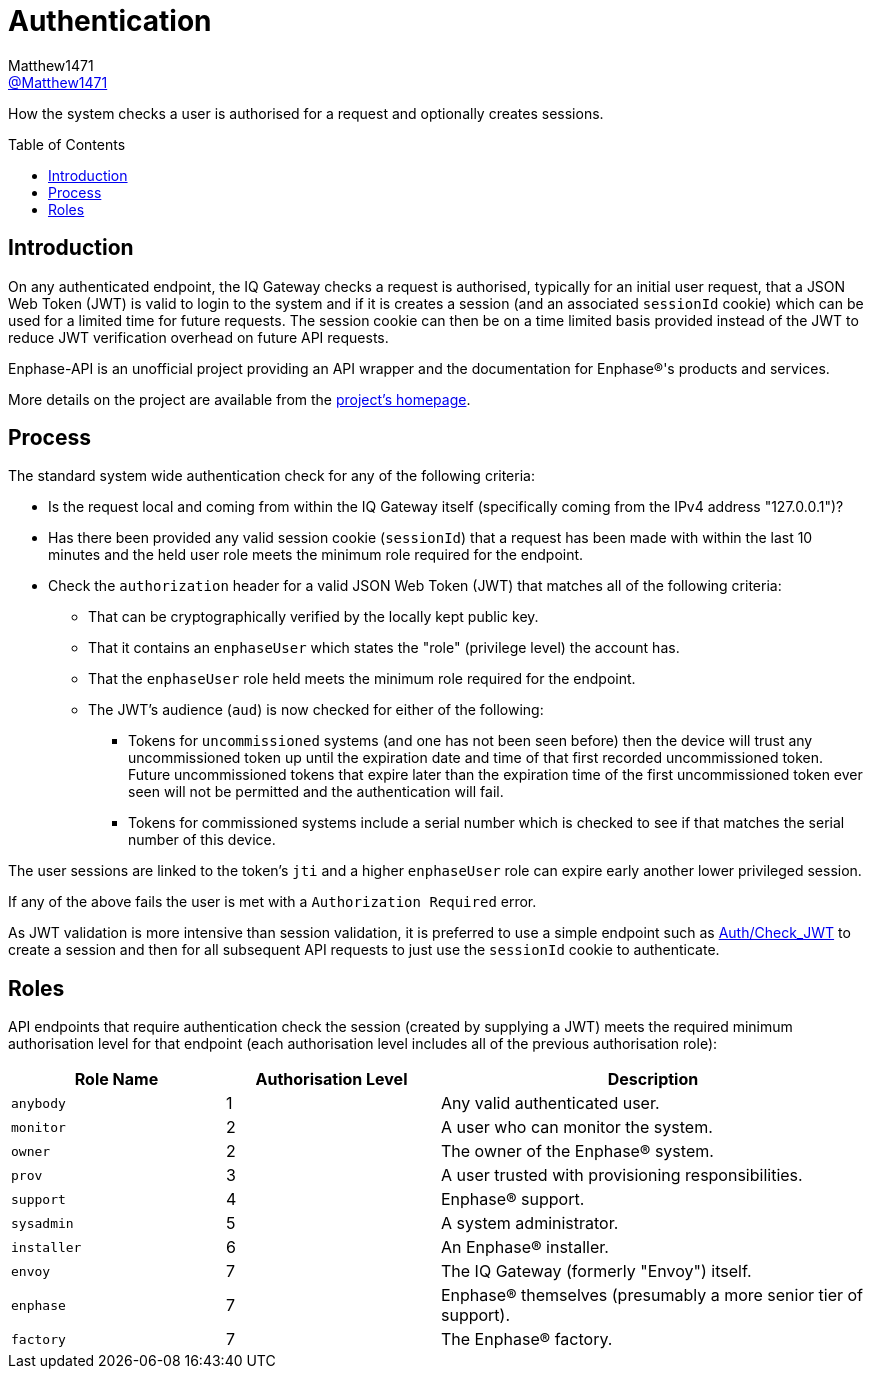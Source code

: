 = Authentication
:toc: preamble
Matthew1471 <https://github.com/matthew1471[@Matthew1471]>;

// Document Settings:

// Set the ID Prefix and ID Separators to be consistent with GitHub so links work irrespective of rendering platform. (https://docs.asciidoctor.org/asciidoc/latest/sections/id-prefix-and-separator/)
:idprefix:
:idseparator: -

// Any code blocks will be in JSON by default.
:source-language: json

ifndef::env-github[:icons: font]

// Set the admonitions to have icons (Github Emojis) if rendered on GitHub (https://blog.mrhaki.com/2016/06/awesome-asciidoctor-using-admonition.html).
ifdef::env-github[]
:status:
:caution-caption: :fire:
:important-caption: :exclamation:
:note-caption: :paperclip:
:tip-caption: :bulb:
:warning-caption: :warning:
endif::[]

// Document Variables:
:release-version: 1.0
:url-org: https://github.com/Matthew1471
:url-repo: {url-org}/Enphase-API
:url-contributors: {url-repo}/graphs/contributors

How the system checks a user is authorised for a request and optionally creates sessions.

== Introduction

On any authenticated endpoint, the IQ Gateway checks a request is authorised, typically for an initial user request, that a JSON Web Token (JWT) is valid to login to the system and if it is creates a session (and an associated `sessionId` cookie) which can be used for a limited time for future requests. The session cookie can then be on a time limited basis provided instead of the JWT to reduce JWT verification overhead on future API requests.

Enphase-API is an unofficial project providing an API wrapper and the documentation for Enphase(R)'s products and services.

More details on the project are available from the xref:../../README.adoc[project's homepage].

== Process

The standard system wide authentication check for any of the following criteria:

* Is the request local and coming from within the IQ Gateway itself (specifically coming from the IPv4 address "127.0.0.1")?
* Has there been provided any valid session cookie (`sessionId`) that a request has been made with within the last 10 minutes and the held user role meets the minimum role required for the endpoint.
* Check the `authorization` header for a valid JSON Web Token (JWT) that matches all of the following criteria:
** That can be cryptographically verified by the locally kept public key.
** That it contains an `enphaseUser` which states the "role" (privilege level) the account has.
** That the `enphaseUser` role held meets the minimum role required for the endpoint.
** The JWT's audience (`aud`) is now checked for either of the following:
*** Tokens for `uncommissioned` systems (and one has not been seen before) then the device will trust any uncommissioned token up until the expiration date and time of that first recorded uncommissioned token. Future uncommissioned tokens that expire later than the expiration time of the first uncommissioned token ever seen will not be permitted and the authentication will fail.
*** Tokens for commissioned systems include a serial number which is checked to see if that matches the serial number of this device.

The user sessions are linked to the token's `jti` and a higher `enphaseUser` role can expire early another lower privileged session.

If any of the above fails the user is met with a `Authorization Required` error.

As JWT validation is more intensive than session validation, it is preferred to use a simple endpoint such as xref:Auth/Check_JWT.adoc[Auth/Check_JWT] to create a session and then for all subsequent API requests to just use the `sessionId` cookie to authenticate.

== Roles

API endpoints that require authentication check the session (created by supplying a JWT) meets the required minimum authorisation level for that endpoint (each authorisation level includes all of the previous authorisation role):

[cols="1,1,2", options="header"]
|===
|Role Name
|Authorisation Level
|Description

|`anybody`
|1
|Any valid authenticated user.

|`monitor`
|2
|A user who can monitor the system.

|`owner`
|2
|The owner of the Enphase(R) system.

|`prov`
|3
|A user trusted with provisioning responsibilities.

|`support`
|4
|Enphase(R) support.

|`sysadmin`
|5
|A system administrator.

|`installer`
|6
|An Enphase(R) installer.

|`envoy`
|7
|The IQ Gateway (formerly "Envoy") itself.

|`enphase`
|7
|Enphase(R) themselves (presumably a more senior tier of support).

|`factory`
|7
|The Enphase(R) factory.

|===